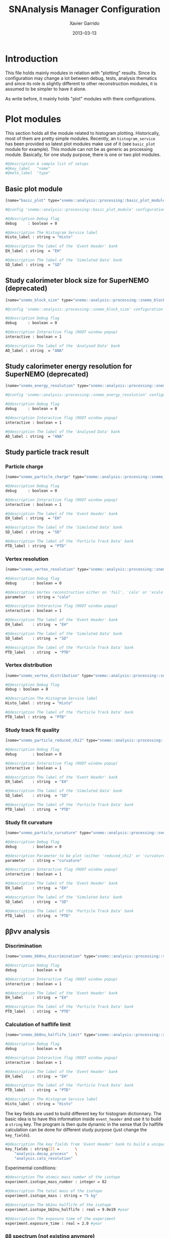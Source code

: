 #+TITLE:  SNAnalysis Manager Configuration
#+AUTHOR: Xavier Garrido
#+DATE:   2013-03-13
#+OPTIONS: toc:nil
#+LATEX_CMD: xelatex

* Introduction
:PROPERTIES:
:CUSTOM_ID: introduction
:END:

This file holds mainly modules in relation with "plotting" results. Since its
configuration may change a lot between debug, tests, analysis thematics and since
its role is slightly different to other reconstruction modules, it is assumed to
be simpler to have it alone.

As write before, it mainly holds "plot" modules with there configurations.

* Plot modules
:PROPERTIES:
:CUSTOM_ID: plot_modules
:TANGLE: plot_modules.conf
:END:

This section holds all the module related to histogram plotting. Historically,
most of them are pretty simple modules. Recently, an =histogram_service= has
been provided so latest plot modules make use of it (see =basic_plot= module for
example). This module can not be as generic as processing module. Basically, for
one study purpose, there is one or two plot modules.

#+BEGIN_SRC sh
  #@description A sample list of setups
  #@key_label   "name"
  #@meta_label  "type"
#+END_SRC

** Basic plot module
#+BEGIN_SRC sh
  [name="basic_plot" type="snemo::analysis::processing::basic_plot_module"]

  #@config 'snemo::analysis::processing::basic_plot_module' configuration parameters

  #@description Debug flag
  debug     : boolean = 0

  #@description The Histogram Service label
  Histo_label : string = "Histo"

  #@description The label of the 'Event Header' bank
  EH_label : string  = "EH"

  #@description The label of the 'Simulated Data' bank
  SD_label : string  = "SD"
#+END_SRC

** Study calorimeter block size for SuperNEMO (deprecated)
#+BEGIN_SRC sh :tangle no
  [name="snemo_block_size" type="snemo::analysis::processing::snemo_block_size_module"]

  #@config 'snemo::analysis::processing::snemo_block_size' configuration parameters

  #@description Debug flag
  debug     : boolean = 0

  #@description Interactive flag (ROOT window popup)
  interactive : boolean = 1

  #@description The label of the 'Analysed Data' bank
  AD_label : string  = "ANA"
#+END_SRC

** Study calorimeter energy resolution for SuperNEMO (deprecated)
#+BEGIN_SRC sh :tangle no
  [name="snemo_energy_resolution" type="snemo::analysis::processing::snemo_energy_resolution_module"]

  #@config 'snemo::analysis::processing::snemo_energy_resolution' configuration parameters

  #@description Debug flag
  debug     : boolean = 0

  #@description Interactive flag (ROOT window popup)
  interactive : boolean = 1

  #@description The label of the 'Analysed Data' bank
  AD_label : string  = "ANA"
#+END_SRC
** Study particle track result
*** Particle charge
#+BEGIN_SRC sh
  [name="snemo_particle_charge" type="snemo::analysis::processing::snemo_particle_charge_module"]

  #@description Debug flag
  debug     : boolean = 0

  #@description Interactive flag (ROOT window popup)
  interactive : boolean = 1

  #@description The label of the 'Event Header' bank
  EH_label : string  = "EH"

  #@description The label of the 'Simulated Data' bank
  SD_label : string  = "SD"

  #@description The label of the 'Particle Track Data' bank
  PTD_label : string  = "PTD"
#+END_SRC
*** Vertex resolution
#+BEGIN_SRC sh
  [name="snemo_vertex_resolution" type="snemo::analysis::processing::snemo_vertex_resolution_module"]

  #@description Debug flag
  debug       : boolean = 0

  #@description Vertex reconstruction either on 'foil', 'calo' or 'xcalo'
  parameter   : string = "calo"

  #@description Interactive flag (ROOT window popup)
  interactive : boolean = 1

  #@description The label of the 'Event Header' bank
  EH_label    : string  = "EH"

  #@description The label of the 'Simulated Data' bank
  SD_label    : string  = "SD"

  #@description The label of the 'Particle Track Data' bank
  PTD_label   : string  = "PTD"
#+END_SRC

*** Vertex distribution
#+BEGIN_SRC sh
  [name="snemo_vertex_distribution" type="snemo::analysis::processing::snemo_vertex_distribution_module"]

  #@description Debug flag
  debug : boolean = 0

  #@description The Histogram Service label
  Histo_label : string = "Histo"

  #@description The label of the 'Particle Track Data' bank
  PTD_label : string  = "PTD"
#+END_SRC

*** Study track fit quality
#+BEGIN_SRC sh
  [name="snemo_particle_reduced_chi2" type="snemo::analysis::processing::snemo_particle_track_parameters_module"]

  #@description Debug flag
  debug       : boolean = 0

  #@description Interactive flag (ROOT window popup)
  interactive : boolean = 1

  #@description The label of the 'Event Header' bank
  EH_label    : string  = "EH"

  #@description The label of the 'Simulated Data' bank
  SD_label    : string  = "SD"

  #@description The label of the 'Particle Track Data' bank
  PTD_label   : string  = "PTD"
#+END_SRC

*** Study fit curvature
#+BEGIN_SRC sh
  [name="snemo_particle_curvature" type="snemo::analysis::processing::snemo_particle_track_parameters_module"]

  #@description Debug flag
  debug       : boolean = 0

  #@description Parameter to be plot (either 'reduced_chi2' or 'curvature')
  parameter   : string = "curvature"

  #@description Interactive flag (ROOT window popup)
  interactive : boolean = 1

  #@description The label of the 'Event Header' bank
  EH_label    : string  = "EH"

  #@description The label of the 'Simulated Data' bank
  SD_label    : string  = "SD"

  #@description The label of the 'Particle Track Data' bank
  PTD_label   : string  = "PTD"
#+END_SRC
** \beta\beta\nu\nu analysis
*** Discrimination
#+BEGIN_SRC sh
  [name="snemo_bb0nu_discrimination" type="snemo::analysis::processing::snemo_bb0nu_discrimination_module"]

  #@description Debug flag
  debug       : boolean = 0

  #@description Interactive flag (ROOT window popup)
  interactive : boolean = 1

  #@description The label of the 'Event Header' bank
  EH_label    : string  = "EH"

  #@description The label of the 'Particle Track Data' bank
  PTD_label   : string  = "PTD"
#+END_SRC

*** Calculation of halflife limit
#+BEGIN_SRC sh
  [name="snemo_bb0nu_halflife_limit" type="snemo::analysis::processing::snemo_bb0nu_halflife_limit_module"]

  #@description Debug flag
  debug       : boolean = 0

  #@description Interactive flag (ROOT window popup)
  interactive : boolean = 1

  #@description The label of the 'Event Header' bank
  EH_label    : string  = "EH"

  #@description The label of the 'Particle Track Data' bank
  PTD_label   : string  = "PTD"

  #@description The Histogram Service label
  Histo_label : string = "Histo"
#+END_SRC

The key fields are used to build different key for histogram dictionnary. The
basic idea is to have this information inside =event_header= and use it to build
a =string= key. The program is then quite dynamic in the sense that 0\nu
halflife calculation can be done for different study purpose (just change the =key_fields=).
#+BEGIN_SRC sh
  #@description The key fields from 'Event Header' bank to build a unique key for histogram
  key_fields : string[2] =       \
      "analysis.decay_process"   \
      "analysis.calo_resolution"
#+END_SRC

Experimental conditions:
#+BEGIN_SRC sh
  #@description The atomic mass number of the isotope
  experiment.isotope_mass_number : integer = 82

  #@description The total mass of the isotope
  experiment.isotope_mass : string = "5 kg"

  #@description The bb2nu halflife of the isotope
  experiment.isotope_bb2nu_halflife : real = 9.0e19 #year

  #@description The exposure time of the experiment
  experiment.exposure_time : real = 2.0 #year
#+END_SRC

*** \beta\beta spectrum (not existing anymore)
#+BEGIN_SRC sh :tangle no
  [name="snemo_bb_energy_spectra" type="snemo::analysis::processing::snemo_bb_energy_spectra_module"]

  #@config 'snemo::analysis::processing::snemo_bb_energy_spectra' configuration parameters

  #@description Debug flag
  debug       : boolean = 0

  #@description Interactive flag (ROOT window popup)
  interactive : boolean = 1

  #@description The label of the 'Event Header' bank
  EH_label    : string  = "EH"

  #@description The label of the 'Particle Track Data' bank
  PTD_label   : string  = "PTD"

  #@description The key fields from 'Event Header' bank to build a unique key for histogram
  key_fields : string [3] = "analysis.source_isotope" \
                            "analysis.decay_process"  \
                            "analysis.calo_resolution"

  #@description The number of energy bins for two electrons energy distribution
  nbr_of_energy_bins : integer = 25

  #@description The minimal two electrons energy
  minimal_norm_energy : real = 0.7

  #@description The maximal two electrons energy
  maximal_norm_energy : real = 1.05

  #@description The atomic mass number of the isotope
  isotope_mass_number : integer = 150

  #@description The total mass of the isotope
  isotope_mass : string = "7 kg"

  #@description The total mass of the isotope
  isotope_qbb : string = "3368 keV"

  #@description The bb2nu halflife of the isotope
  isotope_bb2nu_halflife : real = 9.1e18 #year

  #@description The bb0nu halflife of the isotope
  isotope_bb0nu_halflife : real = 1.56978e+23 #year

  #@description The exposure time of the experiment
  exposure_time : real = 2.0 #year
#+END_SRC

** Detector efficiency
This module computes the efficiency for \beta\beta0\nu per calorimeter
blocks.
#+BEGIN_SRC sh
  [name="snemo_detector_efficiency" type="snemo::analysis::processing::snemo_detector_efficiency_module"]

  #@description Debug flag
  debug       : boolean = 0

  #@description The label of the Geometry service
  Geo_label : string  = "Geo"

  #@description The label of the bank
  bank_label : string  = "PTD"
#+END_SRC

** BiPo plot module
This module plots BiPo alpha track fit and then compares start time
determination.

#+BEGIN_SRC sh
  [name="BiPo_alpha_track" type="snemo::analysis::processing::snemo_Bi214_Po214_alpha_track_module"]

  #@config 'snemo::analysis::processing::basic_plot_module' configuration parameters

  #@description Debug flag
  debug     : boolean = 1

  #@description The Histogram Service label
  Histo_label : string = "Histo"

  #@description The label of the 'Simulated Data' bank
  SD_label : string  = "SD"

  #@description The label of the 'Particle Track Data' bank
  PTD_label : string  = "PTD"
#+END_SRC

* Histogram templates
:PROPERTIES:
:CUSTOM_ID: histogram_templates
:TANGLE:   histogram_templates.conf
:END:

Histogram declarations are done in this file where several informations can be
passed to the histogram service. There is also a possibility to declare
"template" histogram from which several histograms can refered to. These
group histograms will share the same binning, axis labels ...

#+BEGIN_SRC sh
  #@description A sample list of setups
  #@key_label   "name"
  #@meta_label  "type"
#+END_SRC

** Energy template
#+BEGIN_SRC sh
  [name="energy_template" type="mygsl::histogram_1d"]
  #@description The title of the histogram (optional)
  title : string = ""

  #@description The group of the histogram (optional)
  group : string = "__template"

  #@description The build mode (default : "regular", "table", "mimic");
  mode : string = "regular"

  #@description The linear mode (default)
  linear : boolean = 1

  #@description The X axis label
  display.xaxis.label : string = "$\Upsigma_\text{\tiny 1,2}$E$_\text{calibrated}$"

  #@description The X axis unit for display (a standard unit, typically SI or CLHEP)
  display.xaxis.unit : string = "keV"

  #@description The Y axis label
  display.yaxis.label : string = "dN/dE [A.U.]"

  #@description The number of bins
  number_of_bins : integer = 25

  #@description The unit of the bins' bounds (a standard unit, typically SI or CLHEP)
  unit : string = "keV"

  #@description The lower bound of the histogram
  min : real = 2000.0

  #@description The upper bound of the histogram
  max : real = 3200.0
#+END_SRC

** Efficiency template
#+BEGIN_SRC sh
  [name="efficiency_template" type="mygsl::histogram_1d"]
  #@config The histogram of the energy selection efficiency

  #@description The title of the histogram (optional)
  title : string = ""

  #@description The group of the histogram (optional)
  group : string = "__template"

  #@description The build mode (default : "regular", "table", "mimic");
  mode : string = "regular"

  #@description The linear mode (default)
  linear : boolean = 1

  #@description The X axis label
  display.xaxis.label : string = "$\Upsigma_\text{\tiny 1,2}\text{E}_\text{calibrated}\geq\text{E}_\text{cut}$"

  #@description The X axis unit for display (a standard unit, typically SI or CLHEP)
  display.xaxis.unit : string = "keV"

  #@description The Y axis label
  display.yaxis.label : string = "efficiency"

  #@description The number of bins
  number_of_bins : integer = 25

  #@description The unit of the bins' bounds (a standard unit, typically SI or CLHEP)
  unit : string = "keV"

  #@description The lower bound of the histogram
  min : real = 2000.0

  #@description The upper bound of the histogram
  max : real = 3200.0
#+END_SRC

** Halflife limit template
#+BEGIN_SRC sh
  [name="halflife_template" type="mygsl::histogram_1d"]
  #@config The histogram of the energy selection efficiency

  #@description The title of the histogram (optional)
  title : string = ""

  #@description The group of the histogram (optional)
  group : string = "__template"

  #@description The build mode (default : "regular", "table", "mimic");
  mode : string = "regular"

  #@description The linear mode (default)
  linear : boolean = 1

  #@description The X axis label
  display.xaxis.label : string = "$\Upsigma_\text{\tiny 1,2}\text{E}_\text{calibrated}\geq\text{E}_\text{cut}$"

  #@description The X axis unit for display (a standard unit, typically SI or CLHEP)
  display.xaxis.unit : string = "keV"

  #@description The Y axis label
  display.yaxis.label : string = "halflife limit"

  #@description The number of bins
  number_of_bins : integer = 25

  #@description The unit of the bins' bounds (a standard unit, typically SI or CLHEP)
  unit : string = "keV"

  #@description The lower bound of the histogram
  min : real = 2000.0

  #@description The upper bound of the histogram
  max : real = 3200.0
#+END_SRC

** Source foil vertices distribution
#+BEGIN_SRC sh
  [name="vertex_distribution_template" type="mygsl::histogram_2d"]
  #@description The title of the histogram (optional)
  title : string = ""

  #@description The group of the histogram (optional)
  group : string = "__template"

  #@description The build mode (default : "regular", "table", "mimic");
  mode : string = "regular"

  #@description The linear mode (default)
  x.linear : boolean = 1

  #@description The X bin unit
  x.unit : string = "mm"

  #@description The lower bound of the histogram
  x.min : real = -2500.0

  #@description The upper bound of the histogram
  x.max : real = +2500.0

  #@description The upper bound of the histogram
  x.number_of_bins : integer = 100

  #@description The linear mode (default)
  y.linear : boolean = 1

  #@description The X bin unit
  y.unit : string = "mm"

  #@description The lower bound of the histogram
  y.min : real = -1500.0

  #@description The upper bound of the histogram
  y.max : real = +1500.0

  #@description The upper bound of the histogram
  y.number_of_bins : integer = 100

  #@description The X axis label
  display.xaxis.label : string = "y"

  #@description The X axis unit for display (a standard unit, typically SI or CLHEP)
  display.xaxis.unit : string = "mm"

  #@description The Y axis label
  display.yaxis.label : string = "z"

  #@description The Y axis unit for display (a standard unit, typically SI or CLHEP)
  display.yaxis.unit : string = "mm"

#+END_SRC
